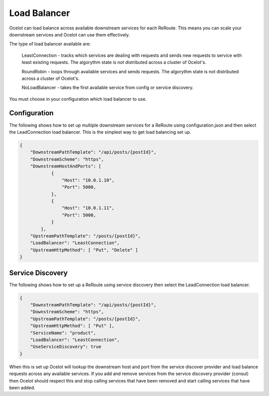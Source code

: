 Load Balancer
=============

Ocelot can load balance across available downstream services for each ReRoute. This means you can scale your downstream services and Ocelot can use them effectively.

The type of load balancer available are:
    
    LeastConnection - tracks which services are dealing with requests and sends new requests to service with least existing requests. The algorythm state is not distributed across a cluster of Ocelot's.

    RoundRobin - loops through available services and sends requests. The algorythm state is not distributed across a cluster of Ocelot's.
    
    NoLoadBalancer - takes the first available service from config or service discovery.

You must choose in your configuration which load balancer to use.

Configuration
^^^^^^^^^^^^^

The following shows how to set up multiple downstream services for a ReRoute using configuration.json and then select the LeadConnection load balancer. This is the simplest way to get load balancing set up.

.. code-block:: json

    {
        "DownstreamPathTemplate": "/api/posts/{postId}",
        "DownstreamScheme": "https",
        "DownstreamHostAndPorts": [
                {
                    "Host": "10.0.1.10",
                    "Port": 5000,
                },
                {
                    "Host": "10.0.1.11",
                    "Port": 5000,
                }
            ],
        "UpstreamPathTemplate": "/posts/{postId}",
        "LoadBalancer": "LeastConnection",
        "UpstreamHttpMethod": [ "Put", "Delete" ]
    }


Service Discovery
^^^^^^^^^^^^^^^^^

The following shows how to set up a ReRoute using service discovery then select the LeadConnection load balancer.

.. code-block:: json

    {
        "DownstreamPathTemplate": "/api/posts/{postId}",
        "DownstreamScheme": "https",
        "UpstreamPathTemplate": "/posts/{postId}",
        "UpstreamHttpMethod": [ "Put" ],
        "ServiceName": "product",
        "LoadBalancer": "LeastConnection",
        "UseServiceDiscovery": true
    }

When this is set up Ocelot will lookup the downstream host and port from the service discover provider and load balance requests across any available services. If you add and remove services from the 
service discovery provider (consul) then Ocelot should respect this and stop calling services that have been removed and start calling services that have been added.